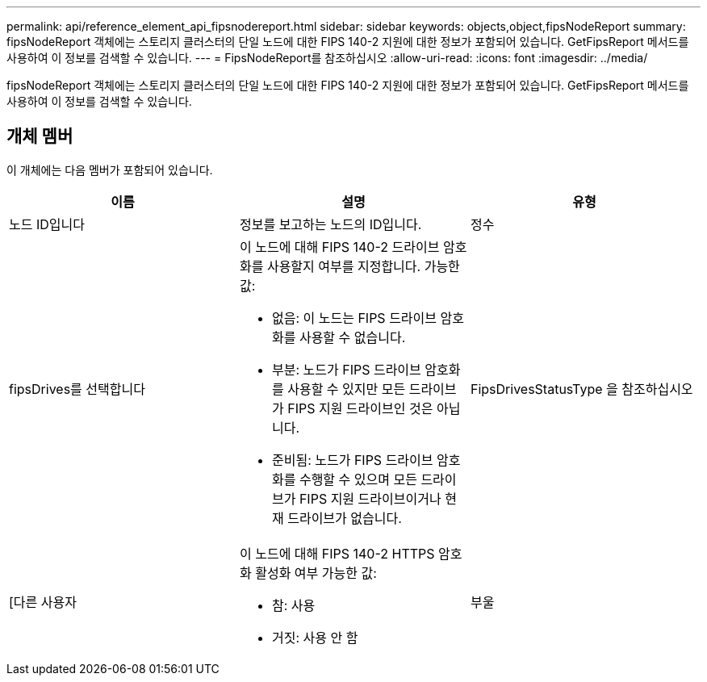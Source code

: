 ---
permalink: api/reference_element_api_fipsnodereport.html 
sidebar: sidebar 
keywords: objects,object,fipsNodeReport 
summary: fipsNodeReport 객체에는 스토리지 클러스터의 단일 노드에 대한 FIPS 140-2 지원에 대한 정보가 포함되어 있습니다. GetFipsReport 메서드를 사용하여 이 정보를 검색할 수 있습니다. 
---
= FipsNodeReport를 참조하십시오
:allow-uri-read: 
:icons: font
:imagesdir: ../media/


[role="lead"]
fipsNodeReport 객체에는 스토리지 클러스터의 단일 노드에 대한 FIPS 140-2 지원에 대한 정보가 포함되어 있습니다. GetFipsReport 메서드를 사용하여 이 정보를 검색할 수 있습니다.



== 개체 멤버

이 개체에는 다음 멤버가 포함되어 있습니다.

|===
| 이름 | 설명 | 유형 


 a| 
노드 ID입니다
 a| 
정보를 보고하는 노드의 ID입니다.
 a| 
정수



 a| 
fipsDrives를 선택합니다
 a| 
이 노드에 대해 FIPS 140-2 드라이브 암호화를 사용할지 여부를 지정합니다. 가능한 값:

* 없음: 이 노드는 FIPS 드라이브 암호화를 사용할 수 없습니다.
* 부분: 노드가 FIPS 드라이브 암호화를 사용할 수 있지만 모든 드라이브가 FIPS 지원 드라이브인 것은 아닙니다.
* 준비됨: 노드가 FIPS 드라이브 암호화를 수행할 수 있으며 모든 드라이브가 FIPS 지원 드라이브이거나 현재 드라이브가 없습니다.

 a| 
FipsDrivesStatusType 을 참조하십시오



 a| 
[다른 사용자
 a| 
이 노드에 대해 FIPS 140-2 HTTPS 암호화 활성화 여부 가능한 값:

* 참: 사용
* 거짓: 사용 안 함

 a| 
부울

|===